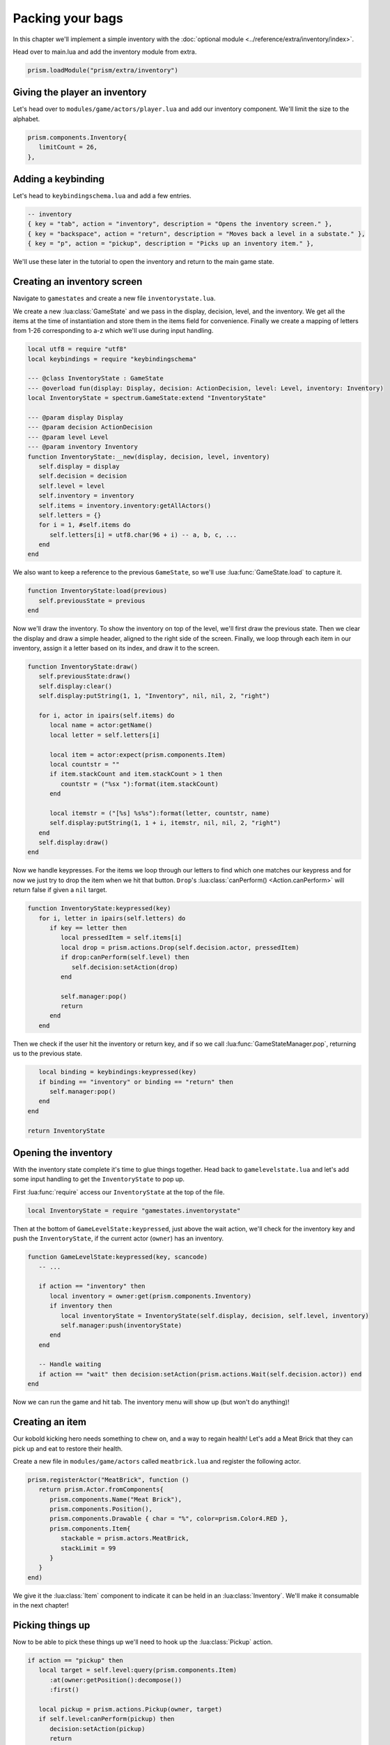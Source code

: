 Packing your bags
=================

In this chapter we'll implement a simple inventory with the :doc:`optional module
<../reference/extra/inventory/index>`.

.. TODO: Write a how-to on the inventory module

Head over to main.lua and add the inventory module from extra.

.. code-block:: lua

   prism.loadModule("prism/extra/inventory")

Giving the player an inventory
------------------------------

Let's head over to ``modules/game/actors/player.lua`` and add our inventory component. We'll limit
the size to the alphabet.

.. code-block:: lua

   prism.components.Inventory{
      limitCount = 26,
   },

Adding a keybinding
-------------------

Let's head to ``keybindingschema.lua`` and add a few entries.

.. code-block:: lua

   -- inventory
   { key = "tab", action = "inventory", description = "Opens the inventory screen." },
   { key = "backspace", action = "return", description = "Moves back a level in a substate." },
   { key = "p", action = "pickup", description = "Picks up an inventory item." },

We'll use these later in the tutorial to open the inventory and return to the main game state.

Creating an inventory screen
----------------------------

Navigate to ``gamestates`` and create a new file ``inventorystate.lua``.

We create a new :lua:class:`GameState` and we pass in the display, decision, level, and the
inventory. We get all the items at the time of instantiation and store them in the items field for
convenience. Finally we create a mapping of letters from 1-26 corresponding to a-z which we'll use
during input handling.

.. code-block:: lua

   local utf8 = require "utf8"
   local keybindings = require "keybindingschema"

   --- @class InventoryState : GameState
   --- @overload fun(display: Display, decision: ActionDecision, level: Level, inventory: Inventory)
   local InventoryState = spectrum.GameState:extend "InventoryState"

   --- @param display Display
   --- @param decision ActionDecision
   --- @param level Level
   --- @param inventory Inventory
   function InventoryState:__new(display, decision, level, inventory)
      self.display = display
      self.decision = decision
      self.level = level
      self.inventory = inventory
      self.items = inventory.inventory:getAllActors()
      self.letters = {}
      for i = 1, #self.items do
         self.letters[i] = utf8.char(96 + i) -- a, b, c, ...
      end
   end

We also want to keep a reference to the previous ``GameState``, so we'll use
:lua:func:`GameState.load` to capture it.

.. code-block:: lua

   function InventoryState:load(previous)
      self.previousState = previous
   end

Now we'll draw the inventory. To show the inventory on top of the level, we'll first draw the
previous state. Then we clear the display and draw a simple header, aligned to the right side of the
screen. Finally, we loop through each item in our inventory, assign it a letter based on its index,
and draw it to the screen.

.. code-block:: lua

   function InventoryState:draw()
      self.previousState:draw()
      self.display:clear()
      self.display:putString(1, 1, "Inventory", nil, nil, 2, "right")

      for i, actor in ipairs(self.items) do
         local name = actor:getName()
         local letter = self.letters[i]

         local item = actor:expect(prism.components.Item)
         local countstr = ""
         if item.stackCount and item.stackCount > 1 then
            countstr = ("%sx "):format(item.stackCount)
         end

         local itemstr = ("[%s] %s%s"):format(letter, countstr, name)
         self.display:putString(1, 1 + i, itemstr, nil, nil, 2, "right")
      end
      self.display:draw()
   end

Now we handle keypresses. For the items we loop through our letters to find which one matches our
keypress and for now we just try to drop the item when we hit that button. ``Drop``'s
:lua:class:`canPerform() <Action.canPerform>` will return false if given a ``nil`` target.

.. code-block:: lua

   function InventoryState:keypressed(key)
      for i, letter in ipairs(self.letters) do
         if key == letter then
            local pressedItem = self.items[i]
            local drop = prism.actions.Drop(self.decision.actor, pressedItem)
            if drop:canPerform(self.level) then
               self.decision:setAction(drop)
            end

            self.manager:pop()
            return
         end
      end

Then we check if the user hit the inventory or return key, and if so we call
:lua:func:`GameStateManager.pop`, returning us to the previous state.

.. code-block:: lua

      local binding = keybindings:keypressed(key)
      if binding == "inventory" or binding == "return" then
         self.manager:pop()
      end
   end

   return InventoryState

.. dropdown:: Complete inventorystate.lua

   `Source <https://github.com/PrismRL/Kicking-Kobolds/blob/part10/gamestates/inventorystate.lua>`_

   .. code:: lua

      local keybindings = require "keybindingschema"

      --- @class InventoryState : GameState
      --- @field previousState GameState
      --- @overload fun(display: Display, decision: ActionDecision, level: Level, inventory: Inventory)
      local InventoryState = spectrum.GameState:extend "InventoryState"

      --- @param display Display
      --- @param decision ActionDecision
      --- @param level Level
      --- @param inventory Inventory
      function InventoryState:__new(display, decision, level, inventory)
         self.display = display
         self.decision = decision
         self.level = level
         self.inventory = inventory
         self.items = inventory.inventory:getAllActors()
         self.letters = {}
         for i = 1, #self.items do
            self.letters[i] = string.char(96 + i) -- a, b, c, ...
         end
      end

      function InventoryState:load(previous)
         self.previousState = previous
      end

      function InventoryState:draw()
         self.previousState:draw()
         self.display:clear()
         self.display:putString(1, 1, "Inventory", nil, nil, 2, "right")

         for i, actor in ipairs(self.items) do
            local name = actor:getName()
            local letter = self.letters[i]

            local item = actor:expect(prism.components.Item)
            local countstr = ""
            if item.stackCount and item.stackCount > 1 then countstr = ("%sx "):format(item.stackCount) end

            local itemstr = ("[%s] %s%s"):format(letter, countstr, name)
            self.display:putString(1, 1 + i, itemstr, nil, nil, 2, "right")
         end

         self.display:draw()
      end

      function InventoryState:keypressed(key)
         for i, letter in ipairs(self.letters) do
            if key == letter then
               local pressedItem = self.items[i]
               local drop = prism.actions.Drop(self.decision.actor, pressedItem)
               if drop:canPerform(self.level) then self.decision:setAction(drop) end

               self.manager:pop()
               return
            end
         end

         local binding = keybindings:keypressed(key)
         if binding == "inventory" or binding == "return" then self.manager:pop() end
      end

      return InventoryState

Opening the inventory
---------------------

With the inventory state complete it's time to glue things together. Head back to
``gamelevelstate.lua`` and let's add some input handling to get the ``InventoryState`` to pop up.

First :lua:func:`require` access our ``InventoryState`` at the top of the file.

.. code-block:: lua

   local InventoryState = require "gamestates.inventorystate"

Then at the bottom of ``GameLevelState:keypressed``, just above the wait action, we'll check for the
inventory key and push the ``InventoryState``, if the current actor (``owner``) has an inventory.

.. code-block:: lua

   function GameLevelState:keypressed(key, scancode)
      -- ...

      if action == "inventory" then
         local inventory = owner:get(prism.components.Inventory)
         if inventory then
            local inventoryState = InventoryState(self.display, decision, self.level, inventory)
            self.manager:push(inventoryState)
         end
      end

      -- Handle waiting
      if action == "wait" then decision:setAction(prism.actions.Wait(self.decision.actor)) end
   end

Now we can run the game and hit tab. The inventory menu will show up (but won't do anything)!

Creating an item
----------------

Our kobold kicking hero needs something to chew on, and a way to regain health! Let's add a Meat
Brick that they can pick up and eat to restore their health.

Create a new file in ``modules/game/actors`` called ``meatbrick.lua`` and register the following
actor.

.. code-block:: lua

   prism.registerActor("MeatBrick", function ()
      return prism.Actor.fromComponents{
         prism.components.Name("Meat Brick"),
         prism.components.Position(),
         prism.components.Drawable { char = "%", color=prism.Color4.RED },
         prism.components.Item{
            stackable = prism.actors.MeatBrick,
            stackLimit = 99
         }
      }
   end)

We give it the :lua:class:`Item` component to indicate it can be held in an :lua:class:`Inventory`.
We'll make it consumable in the next chapter!

Picking things up
-----------------

Now to be able to pick these things up we'll need to hook up the :lua:class:`Pickup` action.

.. code-block:: lua

   if action == "pickup" then
      local target = self.level:query(prism.components.Item)
         :at(owner:getPosition():decompose())
         :first()

      local pickup = prism.actions.Pickup(owner, target)
      if self.level:canPerform(pickup) then
         decision:setAction(pickup)
         return
      end
   end

We grab the first item on the tile and use it as the target for ``Pickup``. Boot up the game and
draw in a few meat bricks with Geometer. You should be able to pick up and drop them now! In a
future chapter, we'll hook up the `Die` action to sometimes create a new `MeatBrick`.

Fixing the draw order
---------------------

You might notice that now when the player moves on top of the food sometimes the player is drawn
underneath the food. We can fix this by changing the depth or 'layer' the player's drawable is drawn
at. Go ahead and navigate back to ``modules/game/actors/player.lua`` and change the following line
from

.. code-block:: lua

   prism.components.Drawable{ char = "@", color = prism.Color4.GREEN },

to

.. code-block:: lua

   prism.components.Drawable { char = "@", color = prism.Color4.GREEN, layer = math.huge },

We're setting the background color to ``nil`` so that it still defaults to transparent, but we're
setting our draw priority to :lua:data:`math.huge` so the player will always draw on top of
everything else.

In the next chapter
-------------------

We've implemented a simple inventory with the provided inventory module. In the next chapter we'll
make the bricks consumable, get them to drop from kobolds, and add user interface elements to allow
the user a choice between dropping and eating the meat.
